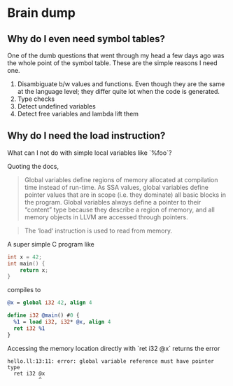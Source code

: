 * Brain dump

** Why do I even need symbol tables?

One of the dumb questions that went through my head a few days ago was the whole
point of the symbol table. These are the simple reasons I need one.

1. Disambiguate b/w values and functions. Even though they are the same at the
   language level; they differ quite lot when the code is generated.
2. Type checks
3. Detect undefined variables
4. Detect free variables and lambda lift them

** Why do I need the load instruction?

What can I not do with simple local variables like `%foo`?

Quoting the docs,

#+BEGIN_QUOTE
Global variables define regions of memory allocated at compilation time instead
of run-time. As SSA values, global variables define pointer values that are in
scope (i.e. they dominate) all basic blocks in the program. Global variables
always define a pointer to their “content” type because they describe a region
of memory, and all memory objects in LLVM are accessed through pointers.
#+END_QUOTE

#+BEGIN_QUOTE
The ‘load‘ instruction is used to read from memory.
#+END_QUOTE

A super simple C program like

#+BEGIN_SRC c
  int x = 42;
  int main() {
      return x;
  }
#+END_SRC

compiles to

#+BEGIN_SRC llvm
  @x = global i32 42, align 4

  define i32 @main() #0 {
    %1 = load i32, i32* @x, align 4
    ret i32 %1
  }
#+END_SRC

Accessing the memory location directly with `ret i32 @x` returns the error

#+BEGIN_EXAMPLE
hello.ll:13:11: error: global variable reference must have pointer type
  ret i32 @x
          ^
#+END_EXAMPLE
